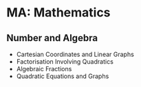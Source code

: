 * MA: Mathematics

** Number and Algebra

+ Cartesian Coordinates and Linear Graphs
+ Factorisation Involving Quadratics
+ Algebraic Fractions
+ Quadratic Equations and Graphs
